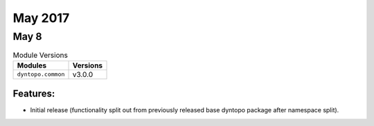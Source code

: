 May 2017
========

May 8
-----

.. csv-table:: Module Versions
    :header: "Modules", "Versions"

        ``dyntopo.common``, v3.0.0


Features:
^^^^^^^^^

- Initial release (functionality split out from previously released
  base dyntopo package after namespace split).
